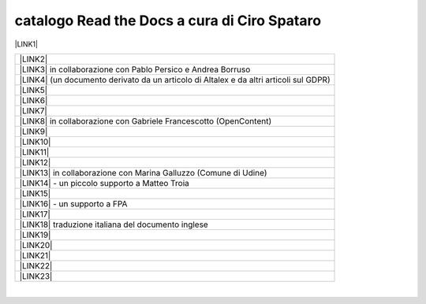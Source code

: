 
.. _h7cb2370291f3077872a2c172a7519:

catalogo Read the Docs a cura di Ciro Spataro
#############################################

\ |LINK1|\  


+------------------------------------------------------------------------------------------+
|\ |LINK2|\                                                                                |
+------------------------------------------------------------------------------------------+
|\ |LINK3|\  in collaborazione con Pablo Persico e Andrea Borruso                          |
+------------------------------------------------------------------------------------------+
|\ |LINK4|\  (un documento derivato da un articolo di Altalex e da altri articoli sul GDPR)|
+------------------------------------------------------------------------------------------+
|\ |LINK5|\                                                                                |
+------------------------------------------------------------------------------------------+
|\ |LINK6|\                                                                                |
+------------------------------------------------------------------------------------------+
|\ |LINK7|\                                                                                |
+------------------------------------------------------------------------------------------+
|\ |LINK8|\  in collaborazione con Gabriele Francescotto (OpenContent)                     |
+------------------------------------------------------------------------------------------+
|\ |LINK9|\                                                                                |
+------------------------------------------------------------------------------------------+
|\ |LINK10|\                                                                               |
+------------------------------------------------------------------------------------------+
|\ |LINK11|\                                                                               |
+------------------------------------------------------------------------------------------+
|\ |LINK12|\                                                                               |
+------------------------------------------------------------------------------------------+
|\ |LINK13|\  in collaborazione con Marina Galluzzo (Comune di Udine)                      |
+------------------------------------------------------------------------------------------+
|\ |LINK14|\  - un piccolo supporto a Matteo Troia                                         |
+------------------------------------------------------------------------------------------+
|\ |LINK15|\                                                                               |
+------------------------------------------------------------------------------------------+
|\ |LINK16|\  - un supporto a FPA                                                          |
+------------------------------------------------------------------------------------------+
|\ |LINK17|\                                                                               |
+------------------------------------------------------------------------------------------+
|\ |LINK18|\  traduzione italiana del documento inglese                                    |
+------------------------------------------------------------------------------------------+
|\ |LINK19|\                                                                               |
+------------------------------------------------------------------------------------------+
|\ |LINK20|\                                                                               |
+------------------------------------------------------------------------------------------+
|\ |LINK21|\                                                                               |
+------------------------------------------------------------------------------------------+
|\ |LINK22|\                                                                               |
+------------------------------------------------------------------------------------------+
|\ |LINK23|\                                                                               |
+------------------------------------------------------------------------------------------+

|


.. bottom of content


.. |LINK1| raw:: html

    <a href="https://readthedocs.org/profiles/cirospat/" target="_blank">readthedocs.org/profiles/cirospat/</a>

.. |LINK2| raw:: html

    <a href="http://googledocs.readthedocs.io" target="_blank">Tutorial, da Google Doc direttamente a Read the Docs con GGeditor</a>

.. |LINK3| raw:: html

    <a href="http://come-creare-guida.readthedocs.io" target="_blank">Come abbiamo creato un «Read the Docs» per pubblicare documenti pubblici su Docs Italia</a>

.. |LINK4| raw:: html

    <a href="http://gdpr.readthedocs.io" target="_blank">GDPR - General Data Protection Regulation - regolamento generale sulla protezione dei dati</a>

.. |LINK5| raw:: html

    <a href="http://ponmetropalermo-agendadigitale.readthedocs.io" target="_blank">PON Metro Palermo 2014-20 asse 1 agenda digitale</a>

.. |LINK6| raw:: html

    <a href="http://upload-dataset-comunepalermo.readthedocs.io" target="_blank">Procedura per il caricamento dei dataset open data e metadati sul portale del comune di Palermo</a>

.. |LINK7| raw:: html

    <a href="http://dolomiti2018.readthedocs.io" target="_blank">Dolomiti appunti viaggio estate 2018</a>

.. |LINK8| raw:: html

    <a href="http://openagenda.readthedocs.io" target="_blank">OpenAgenda, manuale d'uso per l'applicativo degli eventi culturali</a>

.. |LINK9| raw:: html

    <a href="http://documenti-comune-palermo.readthedocs.io" target="_blank">Documenti di interesse pubblico (regolamenti, linee guida) approvati dal Comune di Palermo</a>

.. |LINK10| raw:: html

    <a href="http://libro-firma.readthedocs.io" target="_blank">Manuale d’uso dell’applicativo ‘Libro Firma-Protocollo’ digitale in uso al Comune di Palermo</a>

.. |LINK11| raw:: html

    <a href="https://manuale-libro-firma-2-0.readthedocs.io" target="_blank">Manuale d’uso della Procedura Digitale Libro Firma, versione 2.0</a>

.. |LINK12| raw:: html

    <a href="http://samba-digitale-pa.readthedocs.io" target="_blank">Samba della transizione al digitale nella Pubblica Amministrazione</a>

.. |LINK13| raw:: html

    <a href="http://carta-servizi-civici-musei-comune-udine.readthedocs.io" target="_blank">Carta Servizi Civici dei Musei del Comune di Udine</a>

.. |LINK14| raw:: html

    <a href="http://casarsa-2017-2022.readthedocs.io" target="_blank">Programma di Casarsa della Delizia 2017-2022</a>

.. |LINK15| raw:: html

    <a href="https://palermo-smarter-city-challenge-2017-ibm.readthedocs.io" target="_blank">Report Palermo Smarter City Challenge 2017 by IBM</a>

.. |LINK16| raw:: html

    <a href="http://forumpa-librobianco-innovazione-2018.readthedocs.io" target="_blank">Libro bianco innovazione ForumPA 2018</a>

.. |LINK17| raw:: html

    <a href="https://formati-accessibili-comune-palermo.readthedocs.io/it/latest/" target="_blank">Formati accessibili dei documenti del comune di Palermo</a>

.. |LINK18| raw:: html

    <a href="https://vocabolario-controllato-servizi-pubblici.readthedocs.io" target="_blank">Profilo di applicazione del vocabolario dei servizi pubblici 2.2</a>

.. |LINK19| raw:: html

    <a href="https://palermo-sostenibile.readthedocs.io" target="_blank">Palermo sostenibile</a>

.. |LINK20| raw:: html

    <a href="https://manuale-gestione-protocollo-documento-informatico-palermo.readthedocs.io" target="_blank">Manuale di gestione del protocollo informatico, dei documenti e dell’archivio del Comune di Palermo</a>

.. |LINK21| raw:: html

    <a href="https://definizione-standard-paniere-dataset-enti-locali.readthedocs.io" target="_blank">Definizione Standard per il paniere di dataset degli Enti Locali</a>

.. |LINK22| raw:: html

    <a href="https://pianotriennaleict-palermo-monitoraggio2019.readthedocs.io" target="_blank">Monitoraggio attuazione Piano triennale ICT comune di Palermo - versione 2019</a>

.. |LINK23| raw:: html

    <a href="https://librobianco-responsive-city-fpa-2020.readthedocs.io/" target="_blank">Libro Bianco responsive cities 2020 ForumPA</a>

